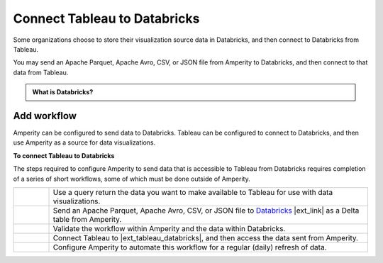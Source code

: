 .. 
.. https://docs.amperity.com/datagrid/
.. 


.. meta::
    :description lang=en:
        Configure Amperity to send data to Databricks, and then connect to that data from Tableau.

.. meta::
    :content class=swiftype name=body data-type=text:
        Configure Amperity to send data to Databricks, and then connect to that data from Tableau.

.. meta::
    :content class=swiftype name=title data-type=string:
        Connect Tableau to Databricks

==================================================
Connect Tableau to Databricks
==================================================

.. destination-tableau-databricks-start

Some organizations choose to store their visualization source data in Databricks, and then connect to Databricks from Tableau.

You may send an Apache Parquet, Apache Avro, CSV, or JSON file from Amperity to Databricks, and then connect to that data from Tableau.

.. destination-tableau-databricks-end

.. destination-tableau-databricks-admonition-start

.. admonition:: What is Databricks?

   .. include:: ../../shared/terms.rst
      :start-after: .. term-databricks-start
      :end-before: .. term-databricks-end

   .. include:: ../../shared/terms.rst
      :start-after: .. term-databricks-delta-table-start
      :end-before: .. term-databricks-delta-table-end

.. destination-tableau-databricks-admonition-end


.. _destination-tableau-databricks-workflow-start:

Add workflow
==================================================

.. destination-tableau-databricks-workflow-start

Amperity can be configured to send data to Databricks. Tableau can be configured to connect to Databricks, and then use Amperity as a source for data visualizations.

.. destination-tableau-databricks-workflow-end

.. image:: ../../images/destination-tableau-databricks.png
   :width: 600 px
   :alt: Connect Tableau to Databricks.
   :align: left
   :class: no-scaled-link

**To connect Tableau to Databricks**

.. destination-tableau-databricks-steps-start

The steps required to configure Amperity to send data that is accessible to Tableau from Databricks requires completion of a series of short workflows, some of which must be done outside of Amperity.

.. list-table::
   :widths: 10 90
   :header-rows: 0

   * - .. image:: ../../images/steps-01.png
          :width: 60 px
          :alt: Step 1.
          :align: left
          :class: no-scaled-link
     - Use a query return the data you want to make available to Tableau for use with data visualizations.


   * - .. image:: ../../images/steps-02.png
          :width: 60 px
          :alt: Step 2.
          :align: left
          :class: no-scaled-link
     - Send an Apache Parquet, Apache Avro, CSV, or JSON file to `Databricks <https://docs.amperity.com/datagrid/bridge_databricks.html>`__ |ext_link| as a Delta table from Amperity.


   * - .. image:: ../../images/steps-03.png
          :width: 60 px
          :alt: Step 3.
          :align: left
          :class: no-scaled-link
     - Validate the workflow within Amperity and the data within Databricks.


   * - .. image:: ../../images/steps-04.png
          :width: 60 px
          :alt: Step 4.
          :align: left
          :class: no-scaled-link
     - Connect Tableau to |ext_tableau_databricks|, and then access the data sent from Amperity.


   * - .. image:: ../../images/steps-05.png
          :width: 60 px
          :alt: Step 5.
          :align: left
          :class: no-scaled-link
     - Configure Amperity to automate this workflow for a regular (daily) refresh of data.

.. destination-tableau-databricks-steps-end
